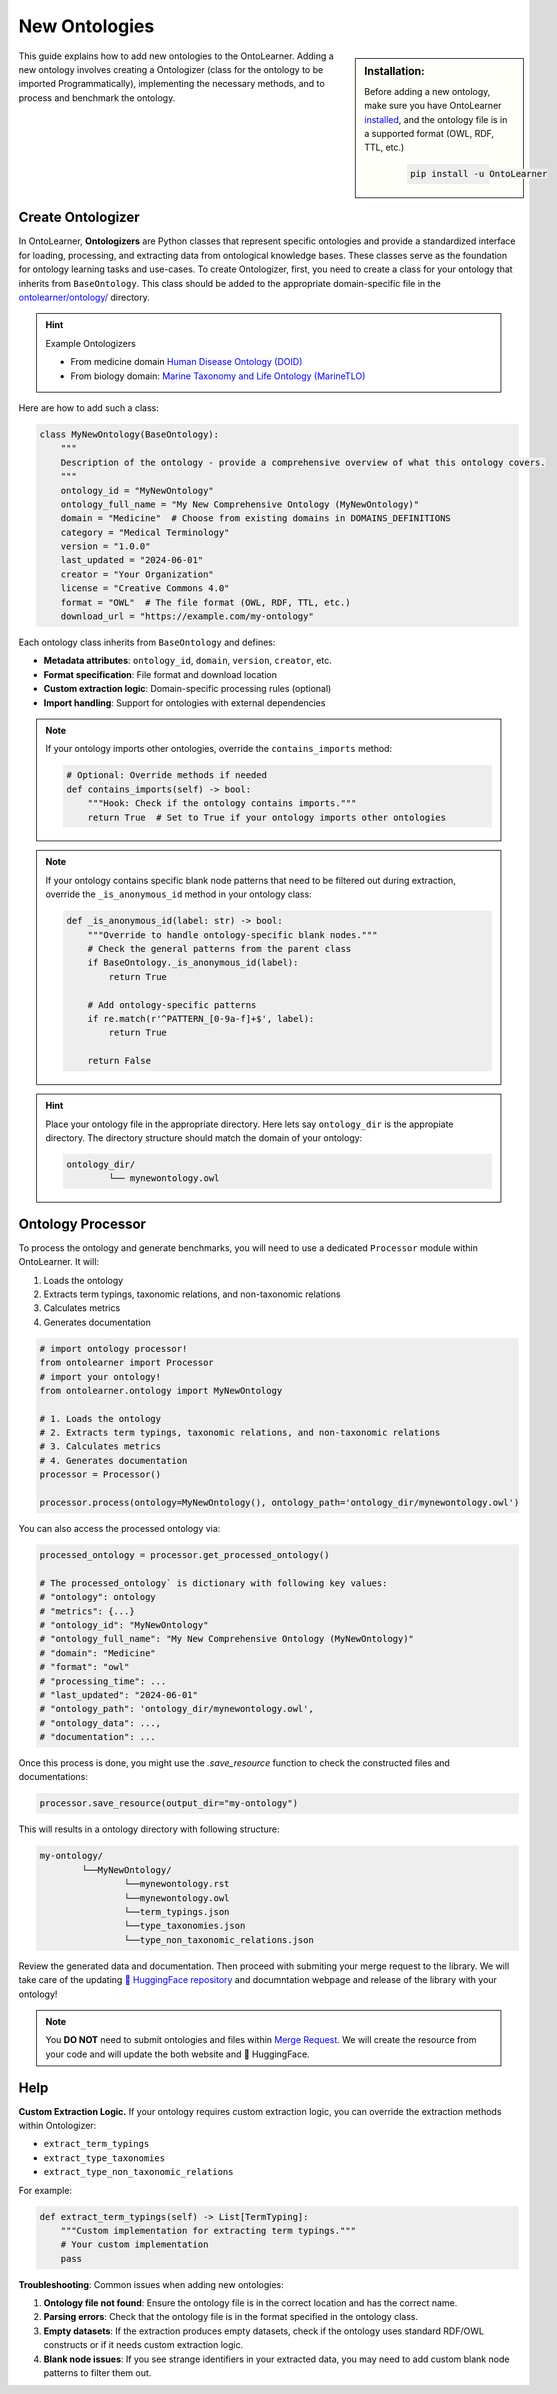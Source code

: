 New Ontologies
======================

.. sidebar:: Installation:

    Before adding a new ontology, make sure you have OntoLearner `installed <https://ontolearner.readthedocs.io/installation.html>`_, and the ontology file is in a supported format (OWL, RDF, TTL, etc.)

	.. code-block:: bash

		pip install -u OntoLearner

This guide explains how to add new ontologies to the OntoLearner. Adding a new ontology involves creating a Ontologizer (class for the ontology to be imported Programmatically), implementing the necessary methods, and to process and benchmark the ontology.


Create Ontologizer
----------------------

In OntoLearner, **Ontologizers** are Python classes that represent specific ontologies and provide a standardized interface for loading, processing, and extracting data from ontological knowledge bases. These classes serve as the foundation for ontology learning tasks and use-cases. To create Ontologizer, first, you need to create a class for your ontology that inherits from ``BaseOntology``. This class should be added to the appropriate domain-specific file in the `ontolearner/ontology/ <https://github.com/sciknoworg/OntoLearner/tree/main/ontolearner/ontology>`_ directory.

.. hint:: Example Ontologizers

    - From medicine domain  `Human Disease Ontology (DOID) <https://github.com/sciknoworg/OntoLearner/blob/main/ontolearner/ontology/medicine.py#L69>`_
    - From biology domain: `Marine Taxonomy and Life Ontology (MarineTLO) <https://github.com/sciknoworg/OntoLearner/blob/main/ontolearner/ontology/biology.py#L106>`_


Here are how to add such a class:



.. code-block:: python

    class MyNewOntology(BaseOntology):
        """
        Description of the ontology - provide a comprehensive overview of what this ontology covers.
        """
        ontology_id = "MyNewOntology"
        ontology_full_name = "My New Comprehensive Ontology (MyNewOntology)"
        domain = "Medicine"  # Choose from existing domains in DOMAINS_DEFINITIONS
        category = "Medical Terminology"
        version = "1.0.0"
        last_updated = "2024-06-01"
        creator = "Your Organization"
        license = "Creative Commons 4.0"
        format = "OWL"  # The file format (OWL, RDF, TTL, etc.)
        download_url = "https://example.com/my-ontology"

Each ontology class inherits from ``BaseOntology`` and defines:

- **Metadata attributes**: ``ontology_id``, ``domain``, ``version``, ``creator``, etc.
- **Format specification**: File format and download location
- **Custom extraction logic**: Domain-specific processing rules (optional)
- **Import handling**: Support for ontologies with external dependencies


.. note::

	If your ontology imports other ontologies, override the ``contains_imports`` method:

	.. code-block:: python

	        # Optional: Override methods if needed
	        def contains_imports(self) -> bool:
	            """Hook: Check if the ontology contains imports."""
	            return True  # Set to True if your ontology imports other ontologies


.. note::

	If your ontology contains specific blank node patterns that need to be filtered out during extraction, override the ``_is_anonymous_id`` method in your ontology class:


	.. code-block:: python

	    def _is_anonymous_id(label: str) -> bool:
	        """Override to handle ontology-specific blank nodes."""
	        # Check the general patterns from the parent class
	        if BaseOntology._is_anonymous_id(label):
	            return True

	        # Add ontology-specific patterns
	        if re.match(r'^PATTERN_[0-9a-f]+$', label):
	            return True

	        return False


.. hint::

	Place your ontology file in the appropriate directory. Here lets say ``ontology_dir`` is the appropiate directory. The directory structure should match the domain of your ontology:

	.. code-block:: text

		ontology_dir/
			└── mynewontology.owl


Ontology Processor
------------------------



To process the ontology and generate benchmarks, you will need to use a dedicated ``Processor`` module within OntoLearner. It will:

1. Loads the ontology
2. Extracts term typings, taxonomic relations, and non-taxonomic relations
3. Calculates metrics
4. Generates documentation

.. code-block:: python

	# import ontology processor!
	from ontolearner import Processor
	# import your ontology!
	from ontolearner.ontology import MyNewOntology

	# 1. Loads the ontology
	# 2. Extracts term typings, taxonomic relations, and non-taxonomic relations
	# 3. Calculates metrics
	# 4. Generates documentation
	processor = Processor()

	processor.process(ontology=MyNewOntology(), ontology_path='ontology_dir/mynewontology.owl')


You can also access the processed ontology via:

.. code-block::  python

	processed_ontology = processor.get_processed_ontology()

	# The processed_ontology` is dictionary with following key values:
	# "ontology": ontology
	# "metrics": {...}
	# "ontology_id": "MyNewOntology"
	# "ontology_full_name": "My New Comprehensive Ontology (MyNewOntology)"
	# "domain": "Medicine"
	# "format": "owl"
	# "processing_time": ...
	# "last_updated": "2024-06-01"
	# "ontology_path": 'ontology_dir/mynewontology.owl',
	# "ontology_data": ...,
	# "documentation": ...

Once this process is done, you might use the `.save_resource` function to check the constructed files and documentations:

.. code-block:: python

	processor.save_resource(output_dir="my-ontology")

This will results in a ontology directory with following structure:

.. code-block:: text

	my-ontology/
		└──MyNewOntology/
			└──mynewontology.rst
			└──mynewontology.owl
			└──term_typings.json
			└──type_taxonomies.json
			└──type_non_taxonomic_relations.json

Review the generated data and documentation. Then proceed with submiting your merge request to the library. We will take care of the updating `🤗 HuggingFace repository <https://huggingface.co/collections/SciKnowOrg/ontolearner-benchmarking-6823bcd051300c210b7ef68a>`_ and documntation webpage and release of the library with your ontology!

.. note::

	You **DO NOT** need to submit ontologies and files within `Merge Request <https://docs.github.com/en/pull-requests/collaborating-with-pull-requests/incorporating-changes-from-a-pull-request/merging-a-pull-request>`_. We will create the resource from your code and will update the both website and 🤗 HuggingFace.


Help
---------------

**Custom Extraction Logic.** If your ontology requires custom extraction logic, you can override the extraction methods within Ontologizer:

- ``extract_term_typings``
- ``extract_type_taxonomies``
- ``extract_type_non_taxonomic_relations``

For example:

.. code-block:: python

    def extract_term_typings(self) -> List[TermTyping]:
        """Custom implementation for extracting term typings."""
        # Your custom implementation
        pass


**Troubleshooting**: Common issues when adding new ontologies:

1. **Ontology file not found**: Ensure the ontology file is in the correct location and has the correct name.
2. **Parsing errors**: Check that the ontology file is in the format specified in the ontology class.
3. **Empty datasets**: If the extraction produces empty datasets, check if the ontology uses standard RDF/OWL constructs or if it needs custom extraction logic.
4. **Blank node issues**: If you see strange identifiers in your extracted data, you may need to add custom blank node patterns to filter them out.
